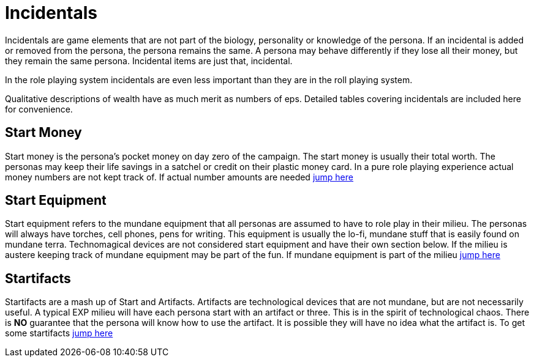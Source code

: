 = Incidentals

Incidentals are game elements that are not part of the biology, personality or knowledge of the persona.
If an incidental is added or removed from the persona, the persona remains the same. 
A persona may behave differently if they lose all their money, but they remain the same persona.
Incidental items are just that, incidental. 

In the role playing system incidentals are even less important than they are in the roll playing system.

Qualitative descriptions of wealth have as much merit as numbers of eps. 
Detailed tables covering incidentals are included here for convenience. 

== Start Money
Start money is the persona's pocket money on day zero of the campaign.
The start money is usually their total worth.
The personas may keep their life savings in a satchel or credit on their plastic money card.
In a pure role playing experience actual money numbers are not kept track of.
If actual number amounts are needed xref:roll_playing_system:incidentals.adoc#_start_money[jump here,window=_blank]

== Start Equipment
Start equipment refers to the mundane equipment that all personas are assumed to have to role play in their milieu.
The personas will always have torches, cell phones, pens for writing.
This equipment is usually the lo-fi, mundane stuff that is easily found on mundane terra.
Technomagical devices are not considered start equipment and have their own section below. 
If the milieu is austere keeping track of mundane equipment may be part of the fun.
If mundane equipment is part of the milieu xref:roll_playing_system:incidentals.adoc#_start_equipment[jump here,window=_blank]

== Startifacts
Startifacts are a mash up of Start and Artifacts.
Artifacts are technological devices that are not mundane, but are not necessarily useful.
A typical EXP milieu will have each persona start with an artifact or three.
This is in the spirit of technological chaos. 
There is *NO* guarantee that the persona will know how to use the artifact.
It is possible they will have no idea what the artifact is.
To get some startifacts xref:hardware:startifacts.adoc[jump here,window=_blank]

